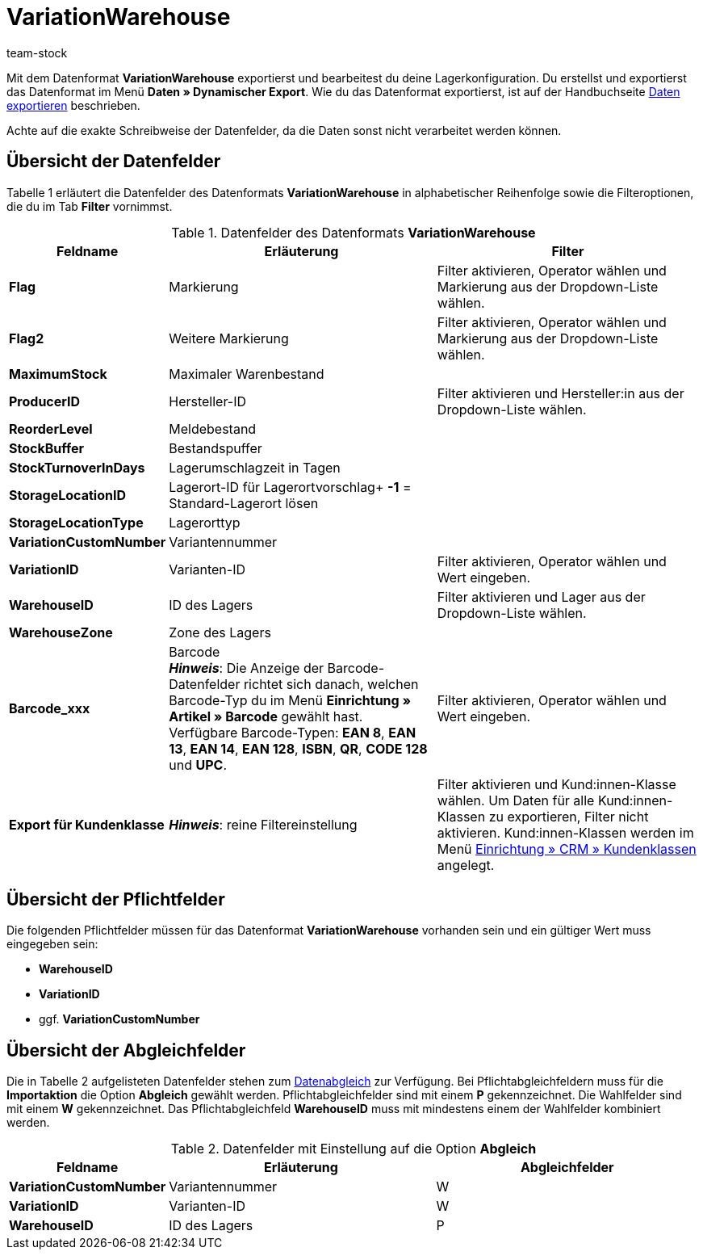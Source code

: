 = VariationWarehouse
:keywords: Datenformat VariationWarehouse
:description: Datenformat VariationWarehouse
:page-index: false
:id: PHIMGMR
:author: team-stock

Mit dem Datenformat **VariationWarehouse** exportierst und bearbeitest du deine Lagerkonfiguration. Du erstellst und exportierst das Datenformat im Menü **Daten » Dynamischer Export**. Wie du das Datenformat exportierst, ist auf der Handbuchseite xref:daten:daten-exportieren.adoc#[Daten exportieren] beschrieben.

Achte auf die exakte Schreibweise der Datenfelder, da die Daten sonst nicht verarbeitet werden können.

== Übersicht der Datenfelder

Tabelle 1 erläutert die Datenfelder des Datenformats **VariationWarehouse** in alphabetischer Reihenfolge sowie die Filteroptionen, die du im Tab **Filter** vornimmst.

.Datenfelder des Datenformats **VariationWarehouse**
[cols="1,3,3"]
|====
|Feldname |Erläuterung |Filter

| **Flag**
|Markierung
|Filter aktivieren, Operator wählen und Markierung aus der Dropdown-Liste wählen.

| **Flag2**
|Weitere Markierung
|Filter aktivieren, Operator wählen und Markierung aus der Dropdown-Liste wählen.

| **MaximumStock**
|Maximaler Warenbestand
|

| **ProducerID**
|Hersteller-ID
|Filter aktivieren und Hersteller:in aus der Dropdown-Liste wählen.

| **ReorderLevel**
|Meldebestand
|

| **StockBuffer**
|Bestandspuffer
|

| **StockTurnoverInDays**
|Lagerumschlagzeit in Tagen
|

| **StorageLocationID**
|Lagerort-ID für Lagerortvorschlag+
**-1** = Standard-Lagerort lösen
|

| **StorageLocationType**
|Lagerorttyp
|

| **VariationCustomNumber**
|Variantennummer
|

| **VariationID**
|Varianten-ID
|Filter aktivieren, Operator wählen und Wert eingeben.

| **WarehouseID**
|ID des Lagers
|Filter aktivieren und Lager aus der Dropdown-Liste wählen.

| **WarehouseZone**
|Zone des Lagers
|

| **Barcode_xxx**
|Barcode +
**__Hinweis__**: Die Anzeige der Barcode-Datenfelder richtet sich danach, welchen Barcode-Typ du im Menü **Einrichtung » Artikel » Barcode** gewählt hast. Verfügbare Barcode-Typen: **EAN 8**, **EAN 13**, **EAN 14**, **EAN 128**, **ISBN**, **QR**, **CODE 128** und **UPC**.
|Filter aktivieren, Operator wählen und Wert eingeben.

| **Export für Kundenklasse**
| **__Hinweis__**: reine Filtereinstellung
|Filter aktivieren und Kund:innen-Klasse wählen. Um Daten für alle Kund:innen-Klassen zu exportieren, Filter nicht aktivieren. Kund:innen-Klassen werden im Menü xref:crm:kontakte-verwalten.adoc#15[Einrichtung » CRM » Kundenklassen] angelegt.
|====

== Übersicht der Pflichtfelder

Die folgenden Pflichtfelder müssen für das Datenformat **VariationWarehouse** vorhanden sein und ein gültiger Wert muss eingegeben sein:

* **WarehouseID**
* **VariationID**
* ggf. **VariationCustomNumber**

== Übersicht der Abgleichfelder

Die in Tabelle 2 aufgelisteten Datenfelder stehen zum xref:daten:daten-importieren.adoc#25[Datenabgleich] zur Verfügung. Bei Pflichtabgleichfeldern muss für die **Importaktion** die Option **Abgleich** gewählt werden. Pflichtabgleichfelder sind mit einem **P** gekennzeichnet. Die Wahlfelder sind mit einem **W** gekennzeichnet. Das Pflichtabgleichfeld **WarehouseID** muss mit mindestens einem der Wahlfelder kombiniert werden.

.Datenfelder mit Einstellung auf die Option **Abgleich**
[cols="1,3,3"]
|====
|Feldname |Erläuterung |Abgleichfelder

| **VariationCustomNumber**
|Variantennummer
|W

| **VariationID**
|Varianten-ID
|W

| **WarehouseID**
|ID des Lagers
|P
|====
